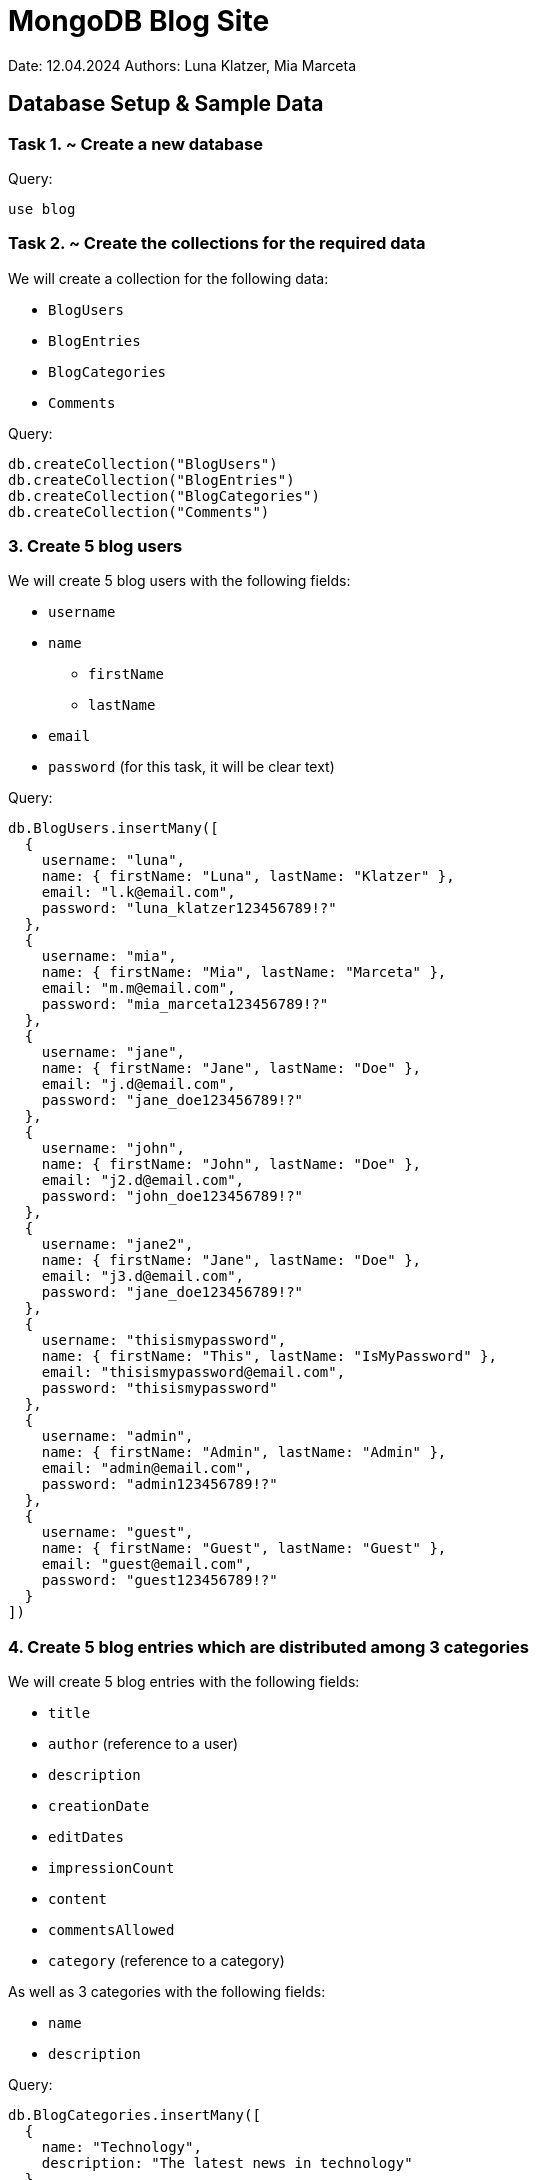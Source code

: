 = MongoDB Blog Site

Date: 12.04.2024
Authors: Luna Klatzer, Mia Marceta

== Database Setup & Sample Data

=== Task 1. ~ Create a new database

Query:

[source]
----
use blog
----

=== Task 2. ~ Create the collections for the required data

We will create a collection for the following data:

- `BlogUsers`
- `BlogEntries`
- `BlogCategories`
- `Comments`

Query:

[source]
----
db.createCollection("BlogUsers")
db.createCollection("BlogEntries")
db.createCollection("BlogCategories")
db.createCollection("Comments")
----

=== 3. Create 5 blog users

We will create 5 blog users with the following fields:

- `username`
- `name`
  * `firstName`
  * `lastName`
- `email`
- `password` (for this task, it will be clear text)

Query:

[source]
----
db.BlogUsers.insertMany([
  {
    username: "luna",
    name: { firstName: "Luna", lastName: "Klatzer" },
    email: "l.k@email.com",
    password: "luna_klatzer123456789!?"
  },
  {
    username: "mia",
    name: { firstName: "Mia", lastName: "Marceta" },
    email: "m.m@email.com",
    password: "mia_marceta123456789!?"
  },
  {
    username: "jane",
    name: { firstName: "Jane", lastName: "Doe" },
    email: "j.d@email.com",
    password: "jane_doe123456789!?"
  },
  {
    username: "john",
    name: { firstName: "John", lastName: "Doe" },
    email: "j2.d@email.com",
    password: "john_doe123456789!?"
  },
  {
    username: "jane2",
    name: { firstName: "Jane", lastName: "Doe" },
    email: "j3.d@email.com",
    password: "jane_doe123456789!?"
  },
  {
    username: "thisismypassword",
    name: { firstName: "This", lastName: "IsMyPassword" },
    email: "thisismypassword@email.com",
    password: "thisismypassword"
  },
  {
    username: "admin",
    name: { firstName: "Admin", lastName: "Admin" },
    email: "admin@email.com",
    password: "admin123456789!?"
  },
  {
    username: "guest",
    name: { firstName: "Guest", lastName: "Guest" },
    email: "guest@email.com",
    password: "guest123456789!?"
  }
])
----

=== 4. Create 5 blog entries which are distributed among 3 categories

We will create 5 blog entries with the following fields:

- `title`
- `author` (reference to a user)
- `description`
- `creationDate`
- `editDates`
- `impressionCount`
- `content`
- `commentsAllowed`
- `category` (reference to a category)

As well as 3 categories with the following fields:

- `name`
- `description`

Query:

[source]
----
db.BlogCategories.insertMany([
  {
    name: "Technology",
    description: "The latest news in technology"
  },
  {
    name: "Travel",
    description: "Travel stories and tips"
  },
  {
    name: "Food",
    description: "Recipes and food reviews"
  }
])
db.BlogEntries.insertMany([
  {
    title: "First Blog Entry",
    author: db.BlogUsers.findOne({ username: "luna" })._id,
    description: "This is the first blog entry.",
    creationDate: new Date("2016-05-14T16:00:00Z"),
    editDates: [],
    impressionCount: 0,
    content: {
      text: "Content of the first blog entry.",
      images: [
        "image1.jpg",
        "image2.jpg"
      ],
      videos: [],
      location: {
        latitude: 40.7128,
        longitude: -74.0060
      },
      links: [
        {
          title: "Link 1",
          url: "http://www.link1.com"
        },
        {
          title: "Link 2",
          url: "http://www.link2.com"
        }
      ]
    },
    commentsAllowed: true,
    category: db.BlogCategories.findOne({ name: "Technology" })._id
  },
  {
    title: "Second Blog Entry",
    author: db.BlogUsers.findOne({ username: "mia" })._id,
    description: "This is the second blog entry.",
    creationDate: new Date("2016-05-15T16:00:00Z"),
    editDates: [],
    impressionCount: 0,
    content: {
      text: "Content of the second blog entry.",
      images: [
        "image3.jpg",
        "image4.jpg"
      ],
      videos: [
        "video1.mp4"
      ],
      location: {
        latitude: 34.0522,
        longitude: -118.2437
      },
      links: [
        {
          title: "Link 3",
          url: "http://www.link3.com"
        }
      ]
    },
    commentsAllowed: true,
    category: db.BlogCategories.findOne({ name: "Travel" })._id
  },
  {
    title: "Third Blog Entry",
    author: db.BlogUsers.findOne({ username: "jane" })._id,
    description: "This is the third blog entry.",
    creationDate: new Date("2016-05-16T16:00:00Z"),
    editDates: [],
    impressionCount: 0,
    content: {
      text: "Content of the third blog entry.",
      images: [
        "image5.jpg",
        "image6.jpg"
      ],
      videos: [],
      location: {
        latitude: 51.5074,
        longitude: -0.1278
      },
      links: []
    },
    commentsAllowed: false,
    category: db.BlogCategories.findOne({ name: "Food" })._id
  },
  {
    title: "Fourth Blog Entry",
    author: db.BlogUsers.findOne({ username: "john" })._id,
    description: "This is the fourth blog entry.",
    creationDate: new Date("2016-05-17T16:00:00Z"),
    editDates: [],
    impressionCount: 0,
    content: {
      text: "Content of the fourth blog entry.",
      images: [],
      videos: [],
      location: {
        latitude: 48.8566,
        longitude: 2.3522
      },
      links: [
        {
          title: "Link 4",
          url: "http://www.link4.com"
        }
      ]
    },
    commentsAllowed: false,
    category: db.BlogCategories.findOne({ name: "Technology" })._id
  },
  {
    title: "Fifth Blog Entry",
    author: db.BlogUsers.findOne({ username: "jane2" })._id,
    description: "This is the fifth blog entry.",
    creationDate: new Date("2016-05-18T16:00:00Z"),
    editDates: [
      new Date("2022-05-18T16:00:00Z"),
      new Date()
    ],
    impressionCount: 0,
    content: {
      text: "Content of the fifth blog entry.",
      images: [
        "image7.jpg",
        "image8.jpg"
      ],
      videos: [],
      location: null,
      links: [
        {
          title: "Link 5",
          url: "http://www.link5.com"
        }
      ]
    },
    commentsAllowed: true,
    category: db.BlogCategories.findOne({ name: "Travel" })._id
  }
])
----

=== 5. Create 4 comments for the blog entries (for blog entries that allow it)

We will create 4 comments with the following fields:

- `content`
- `author` (reference to a user)
- `entry` (reference to a blog entry)
- `creationDate`

Query:

[source]
----
db.Comments.insertMany([
  {
    content: "This is a comment for the first blog entry.",
    author: db.BlogUsers.findOne({ username: "mia" })._id,
    entry: db.BlogEntries.findOne({ title: "First Blog Entry" })._id,
    creationDate: new Date("2016-05-14T16:30:00Z")
  },
  {
    content: "This is a comment for the first blog entry.",
    author: db.BlogUsers.findOne({ username: "jane" })._id,
    entry: db.BlogEntries.findOne({ title: "First Blog Entry" })._id,
    creationDate: new Date("2016-05-14T17:30:00Z")
  },
  {
    content: "This is a comment for the second blog entry.",
    author: db.BlogUsers.findOne({ username: "jane" })._id,
    entry: db.BlogEntries.findOne({ title: "Second Blog Entry" })._id,
    creationDate: new Date("2016-05-15T16:30:00Z")
  },
  {
    content: "This is a comment for the fifth blog entry.",
    author: db.BlogUsers.findOne({ username: "john" })._id,
    entry: db.BlogEntries.findOne({ title: "Fifth Blog Entry" })._id,
    creationDate: new Date("2016-05-18T16:30:00Z")
  },
])
----

== Queries

=== Find all users where username is the same as the password

Query:

[source]
----
db.BlogUsers.find({ $where: "this.username === this.password" })
----

Result:

[source]
----
[
  {
    _id: ObjectId('6618dc1cd1b7d6a3107b2dbf'),
    username: 'thisismypassword',
    name: { firstName: 'This', lastName: 'IsMyPassword' },
    email: 'thisismypassword@email.com',
    password: 'thisismypassword'
  }
]
----

=== Find all blog entries that were created by a user with a certain username

We will search for `Jane`.

Query:

[source]
----
db.BlogEntries.find({ author: db.BlogUsers.findOne({ username: "jane" })._id })
----

Result:

[source]
----
[
  {
    _id: ObjectId('6618dbbdd1b7d6a3107b2dbc'),
    title: 'Third Blog Entry',
    author: ObjectId('6618d834d1b7d6a3107b2dab'),
    description: 'This is the third blog entry.',
    creationDate: ISODate('2016-05-16T16:00:00.000Z'),
    editDates: [],
    impressionCount: 0,
    content: {
      text: 'Content of the third blog entry.',
      images: [ 'image5.jpg', 'image6.jpg' ],
      videos: [],
      location: { latitude: 51.5074, longitude: -0.1278 },
      links: []
    },
    commentsAllowed: false,
    category: ObjectId('6618d840d1b7d6a3107b2db0')
  }
]
----

=== Find all blog entries with no coordinates

Query:

[source]
----
db.BlogEntries.find({ "content.location": null })
----

Result:

[source]
----
[
  {
    _id: ObjectId('6618dbbdd1b7d6a3107b2dbe'),
    title: 'Fifth Blog Entry',
    author: ObjectId('6618d834d1b7d6a3107b2dad'),
    description: 'This is the fifth blog entry.',
    creationDate: ISODate('2016-05-18T16:00:00.000Z'),
    editDates: [
      ISODate('2022-05-18T16:00:00.000Z'),
      ISODate('2024-04-12T06:59:09.481Z')
    ],
    impressionCount: 0,
    content: {
      text: 'Content of the fifth blog entry.',
      images: [ 'image7.jpg', 'image8.jpg' ],
      videos: [],
      location: null,
      links: [ { title: 'Link 5', url: 'http://www.link5.com' } ]
    },
    commentsAllowed: true,
    category: ObjectId('6618d840d1b7d6a3107b2daf')
  }
]
----

=== Find all blog entries with more than one image

Query:

[source]
----
db.BlogEntries.find({ $where: "this.content.images.length > 1" })
----

Result:

[source]
----
[
  {
    _id: ObjectId('6618dbbdd1b7d6a3107b2dba'),
    title: 'First Blog Entry',
    author: ObjectId('6618d834d1b7d6a3107b2da9'),
    description: 'This is the first blog entry.',
    creationDate: ISODate('2016-05-14T16:00:00.000Z'),
    editDates: [],
    impressionCount: 0,
    content: {
      text: 'Content of the first blog entry.',
      images: [ 'image1.jpg', 'image2.jpg' ],
      videos: [],
      location: { latitude: 40.7128, longitude: -74.006 },
      links: [
        { title: 'Link 1', url: 'http://www.link1.com' },
        { title: 'Link 2', url: 'http://www.link2.com' }
      ]
    },
    commentsAllowed: true,
    category: ObjectId('6618d840d1b7d6a3107b2dae')
  },
  {
    _id: ObjectId('6618dbbdd1b7d6a3107b2dbb'),
    title: 'Second Blog Entry',
    author: ObjectId('6618d834d1b7d6a3107b2daa'),
    description: 'This is the second blog entry.',
    creationDate: ISODate('2016-05-15T16:00:00.000Z'),
    editDates: [],
    impressionCount: 0,
    content: {
      text: 'Content of the second blog entry.',
      images: [ 'image3.jpg', 'image4.jpg' ],
      videos: [ 'video1.mp4' ],
      location: { latitude: 34.0522, longitude: -118.2437 },
      links: [ { title: 'Link 3', url: 'http://www.link3.com' } ]
    },
    commentsAllowed: true,
    category: ObjectId('6618d840d1b7d6a3107b2daf')
  },
  {
    _id: ObjectId('6618dbbdd1b7d6a3107b2dbc'),
    title: 'Third Blog Entry',
    author: ObjectId('6618d834d1b7d6a3107b2dab'),
    description: 'This is the third blog entry.',
    creationDate: ISODate('2016-05-16T16:00:00.000Z'),
    editDates: [],
    impressionCount: 0,
    content: {
      text: 'Content of the third blog entry.',
      images: [ 'image5.jpg', 'image6.jpg' ],
      videos: [],
      location: { latitude: 51.5074, longitude: -0.1278 },
      links: []
    },
    commentsAllowed: false,
    category: ObjectId('6618d840d1b7d6a3107b2db0')
  },
  {
    _id: ObjectId('6618dbbdd1b7d6a3107b2dbe'),
    title: 'Fifth Blog Entry',
    author: ObjectId('6618d834d1b7d6a3107b2dad'),
    description: 'This is the fifth blog entry.',
    creationDate: ISODate('2016-05-18T16:00:00.000Z'),
    editDates: [
      ISODate('2022-05-18T16:00:00.000Z'),
      ISODate('2024-04-12T06:59:09.481Z')
    ],
    impressionCount: 0,
    content: {
      text: 'Content of the fifth blog entry.',
      images: [ 'image7.jpg', 'image8.jpg' ],
      videos: [],
      location: null,
      links: [ { title: 'Link 5', url: 'http://www.link5.com' } ]
    },
    commentsAllowed: true,
    category: ObjectId('6618d840d1b7d6a3107b2daf')
  }
]
----

=== Find all blog entries with images and coordinates

Query:

[source]
----
db.BlogEntries.find({
  "content.images": { $exists: true, $ne: [] },
  "content.location": { $exists: true }
})
----

Result:

[source]
----
[
  {
    _id: ObjectId('6618dbbdd1b7d6a3107b2dba'),
    title: 'First Blog Entry',
    author: ObjectId('6618d834d1b7d6a3107b2da9'),
    description: 'This is the first blog entry.',
    creationDate: ISODate('2016-05-14T16:00:00.000Z'),
    editDates: [],
    impressionCount: 0,
    content: {
      text: 'Content of the first blog entry.',
      images: [ 'image1.jpg', 'image2.jpg' ],
      videos: [],
      location: { latitude: 40.7128, longitude: -74.006 },
      links: [
        { title: 'Link 1', url: 'http://www.link1.com' },
        { title: 'Link 2', url: 'http://www.link2.com' }
      ]
    },
    commentsAllowed: true,
    category: ObjectId('6618d840d1b7d6a3107b2dae')
  },
  {
    _id: ObjectId('6618dbbdd1b7d6a3107b2dbb'),
    title: 'Second Blog Entry',
    author: ObjectId('6618d834d1b7d6a3107b2daa'),
    description: 'This is the second blog entry.',
    creationDate: ISODate('2016-05-15T16:00:00.000Z'),
    editDates: [],
    impressionCount: 0,
    content: {
      text: 'Content of the second blog entry.',
      images: [ 'image3.jpg', 'image4.jpg' ],
      videos: [ 'video1.mp4' ],
      location: { latitude: 34.0522, longitude: -118.2437 },
      links: [ { title: 'Link 3', url: 'http://www.link3.com' } ]
    },
    commentsAllowed: true,
    category: ObjectId('6618d840d1b7d6a3107b2daf')
  },
  {
    _id: ObjectId('6618dbbdd1b7d6a3107b2dbc'),
    title: 'Third Blog Entry',
    author: ObjectId('6618d834d1b7d6a3107b2dab'),
    description: 'This is the third blog entry.',
    creationDate: ISODate('2016-05-16T16:00:00.000Z'),
    editDates: [],
    impressionCount: 0,
    content: {
      text: 'Content of the third blog entry.',
      images: [ 'image5.jpg', 'image6.jpg' ],
      videos: [],
      location: { latitude: 51.5074, longitude: -0.1278 },
      links: []
    },
    commentsAllowed: false,
    category: ObjectId('6618d840d1b7d6a3107b2db0')
  },
  {
    _id: ObjectId('6618dbbdd1b7d6a3107b2dbe'),
    title: 'Fifth Blog Entry',
    author: ObjectId('6618d834d1b7d6a3107b2dad'),
    description: 'This is the fifth blog entry.',
    creationDate: ISODate('2016-05-18T16:00:00.000Z'),
    editDates: [
      ISODate('2022-05-18T16:00:00.000Z'),
      ISODate('2024-04-12T06:59:09.481Z')
    ],
    impressionCount: 0,
    content: {
      text: 'Content of the fifth blog entry.',
      images: [ 'image7.jpg', 'image8.jpg' ],
      videos: [],
      location: null,
      links: [ { title: 'Link 5', url: 'http://www.link5.com' } ]
    },
    commentsAllowed: true,
    category: ObjectId('6618d840d1b7d6a3107b2daf')
  }
]
----

=== Find all blog entries of a specific author (search by last name) or "admin", but not "guest"

We will search for `Marceta` (case-insensitive).

Query:

[source]
----
db.BlogEntries.find({
  author: {
    $in: [
      db.BlogUsers.findOne({ "name.lastName": /marceta/i })._id,
      db.BlogUsers.findOne({ username: "admin" })._id
    ],
    $nin: [ db.BlogUsers.findOne({ username: "guest" })._id ]
  }
})
----

Result:

[source]
----
[
  {
    _id: ObjectId('6618dbbdd1b7d6a3107b2dbb'),
    title: 'Second Blog Entry',
    author: ObjectId('6618d834d1b7d6a3107b2daa'),
    description: 'This is the second blog entry.',
    creationDate: ISODate('2016-05-15T16:00:00.000Z'),
    editDates: [],
    impressionCount: 0,
    content: {
      text: 'Content of the second blog entry.',
      images: [ 'image3.jpg', 'image4.jpg' ],
      videos: [ 'video1.mp4' ],
      location: { latitude: 34.0522, longitude: -118.2437 },
      links: [ { title: 'Link 3', url: 'http://www.link3.com' } ]
    },
    commentsAllowed: true,
    category: ObjectId('6618d840d1b7d6a3107b2daf')
  }
]
----

=== Find all blog entries that reference their title in the content (case-insensitive)

Query:

[source]
----
db.BlogEntries.find({
  $where: "this.content.text.toLowerCase().includes(this.title.toLowerCase())"
})
----

Result:

[source]
----
[
  {
    _id: ObjectId('6618dbbdd1b7d6a3107b2dba'),
    title: 'First Blog Entry',
    author: ObjectId('6618d834d1b7d6a3107b2da9'),
    description: 'This is the first blog entry.',
    creationDate: ISODate('2016-05-14T16:00:00.000Z'),
    editDates: [],
    impressionCount: 0,
    content: {
      text: 'Content of the first blog entry.',
      images: [ 'image1.jpg', 'image2.jpg' ],
      videos: [],
      location: { latitude: 40.7128, longitude: -74.006 },
      links: [
        { title: 'Link 1', url: 'http://www.link1.com' },
        { title: 'Link 2', url: 'http://www.link2.com' }
      ]
    },
    commentsAllowed: true,
    category: ObjectId('6618d840d1b7d6a3107b2dae')
  },
  {
    _id: ObjectId('6618dbbdd1b7d6a3107b2dbb'),
    title: 'Second Blog Entry',
    author: ObjectId('6618d834d1b7d6a3107b2daa'),
    description: 'This is the second blog entry.',
    creationDate: ISODate('2016-05-15T16:00:00.000Z'),
    editDates: [],
    impressionCount: 0,
    content: {
      text: 'Content of the second blog entry.',
      images: [ 'image3.jpg', 'image4.jpg' ],
      videos: [ 'video1.mp4' ],
      location: { latitude: 34.0522, longitude: -118.2437 },
      links: [ { title: 'Link 3', url: 'http://www.link3.com' } ]
    },
    commentsAllowed: true,
    category: ObjectId('6618d840d1b7d6a3107b2daf')
  },
  {
    _id: ObjectId('6618dbbdd1b7d6a3107b2dbc'),
    title: 'Third Blog Entry',
    author: ObjectId('6618d834d1b7d6a3107b2dab'),
    description: 'This is the third blog entry.',
    creationDate: ISODate('2016-05-16T16:00:00.000Z'),
    editDates: [],
    impressionCount: 0,
    content: {
      text: 'Content of the third blog entry.',
      images: [ 'image5.jpg', 'image6.jpg' ],
      videos: [],
      location: { latitude: 51.5074, longitude: -0.1278 },
      links: []
    },
    commentsAllowed: false,
    category: ObjectId('6618d840d1b7d6a3107b2db0')
  },
  {
    _id: ObjectId('6618dbbdd1b7d6a3107b2dbd'),
    title: 'Fourth Blog Entry',
    author: ObjectId('6618d834d1b7d6a3107b2dac'),
    description: 'This is the fourth blog entry.',
    creationDate: ISODate('2016-05-17T16:00:00.000Z'),
    editDates: [],
    impressionCount: 0,
    content: {
      text: 'Content of the fourth blog entry.',
      images: [],
      videos: [],
      location: { latitude: 48.8566, longitude: 2.3522 },
      links: [ { title: 'Link 4', url: 'http://www.link4.com' } ]
    },
    commentsAllowed: false,
    category: ObjectId('6618d840d1b7d6a3107b2dae')
  },
  {
    _id: ObjectId('6618dbbdd1b7d6a3107b2dbe'),
    title: 'Fifth Blog Entry',
    author: ObjectId('6618d834d1b7d6a3107b2dad'),
    description: 'This is the fifth blog entry.',
    creationDate: ISODate('2016-05-18T16:00:00.000Z'),
    editDates: [
      ISODate('2022-05-18T16:00:00.000Z'),
      ISODate('2024-04-12T06:59:09.481Z')
    ],
    impressionCount: 0,
    content: {
      text: 'Content of the fifth blog entry.',
      images: [ 'image7.jpg', 'image8.jpg' ],
      videos: [],
      location: null,
      links: [ { title: 'Link 5', url: 'http://www.link5.com' } ]
    },
    commentsAllowed: true,
    category: ObjectId('6618d840d1b7d6a3107b2daf')
  }
]
----

=== Find all blog users sorted by username

Query:

[source]
----
db.BlogUsers.find().sort({ username: 1 })
----

Result:

[source]
----
[
  {
    _id: ObjectId('6618ddc8d1b7d6a3107b2dc0'),
    username: 'admin',
    name: { firstName: 'Admin', lastName: 'Admin' },
    email: 'admin@email.com',
    password: 'admin123456789!?'
  },
  {
    _id: ObjectId('6618ddc8d1b7d6a3107b2dc1'),
    username: 'guest',
    name: { firstName: 'Guest', lastName: 'Guest' },
    email: 'guest@email.com',
    password: 'guest123456789!?'
  },
  {
    _id: ObjectId('6618d834d1b7d6a3107b2dab'),
    username: 'jane',
    name: { firstName: 'Jane', lastName: 'Doe' },
    email: 'j.d@email.com',
    password: 'jane_doe123456789!?'
  },
  {
    _id: ObjectId('6618d834d1b7d6a3107b2dad'),
    username: 'jane2',
    name: { firstName: 'Jane', lastName: 'Doe' },
    email: 'j3.d@email.com',
    password: 'jane_doe123456789!?'
  },
  {
    _id: ObjectId('6618d834d1b7d6a3107b2dac'),
    username: 'john',
    name: { firstName: 'John', lastName: 'Doe' },
    email: 'j2.d@email.com',
    password: 'john_doe123456789!?'
  },
  {
    _id: ObjectId('6618d834d1b7d6a3107b2da9'),
    username: 'luna',
    name: { firstName: 'Luna', lastName: 'Klatzer' },
    email: 'l.k@email.com',
    password: 'luna_klatzer123456789!?'
  },
  {
    _id: ObjectId('6618d834d1b7d6a3107b2daa'),
    username: 'mia',
    name: { firstName: 'Mia', lastName: 'Marceta' },
    email: 'm.m@email.com',
    password: 'mia_marceta123456789!?'
  },
  {
    _id: ObjectId('6618dc1cd1b7d6a3107b2dbf'),
    username: 'thisismypassword',
    name: { firstName: 'This', lastName: 'IsMyPassword' },
    email: 'thisismypassword@email.com',
    password: 'thisismypassword'
  }
]
----

=== Find the two latest blog entries for every user

Query:

[source]
----
db.BlogEntries.aggregate([
  { $sort: { creationDate: -1 } },
  {
    $group: {
      _id: "$author",
      entries: { $push: "$$ROOT" }
    }
  },
  {
    $project: {
      _id: 1,
      entries: { $slice: ["$entries", 2] }
    }
  }
])
----

=== Find the second oldest blog entry

Query:

[source]
----
db.BlogEntries.find().sort({ creationDate: 1 }).skip(1).limit(1)
----

Result:

[source]
----
[
  {
    _id: ObjectId('6618dbbdd1b7d6a3107b2dbb'),
    title: 'Second Blog Entry',
    author: ObjectId('6618d834d1b7d6a3107b2daa'),
    description: 'This is the second blog entry.',
    creationDate: ISODate('2016-05-15T16:00:00.000Z'),
    editDates: [],
    impressionCount: 0,
    content: {
      text: 'Content of the second blog entry.',
      images: [ 'image3.jpg', 'image4.jpg' ],
      videos: [ 'video1.mp4' ],
      location: { latitude: 34.0522, longitude: -118.2437 },
      links: [ { title: 'Link 3', url: 'http://www.link3.com' } ]
    },
    commentsAllowed: true,
    category: ObjectId('6618d840d1b7d6a3107b2daf')
  }
]
----

=== Find all blog entries of the last week that have at least one comment

_Since all the dates of the blog entries are so long ago, to test this we will use the week of 2016-05-09 ~ 15. (one week
later than the creation dates of the first blog entries)._

Query (For the example, we will use the start of the week 2016-05-09 and the start of the next week at midnight):

[source]
----
db.Comments.aggregate([
  {
    $lookup: {
      from: "BlogEntries",
      localField: "entry",
      foreignField: "_id",
      as: "entry"
    }
  },
  { $unwind: "$entry" },
  {
    $match: {
      creationDate: {
        $gte: new Date("2016-05-09T00:00:00Z"),
        $lt: new Date("2016-05-16T00:00:00Z")
      }
    }
  },
  {
    $group: {
      _id: "$entry",
      comments: { $push: "$$ROOT" }
    }
  },
  {
    $match: {
      "comments.1": { $exists: true }
    }
  }
])
----

Result:

[source]
----
[
  {
    _id: {
      _id: ObjectId('6618dbbdd1b7d6a3107b2dba'),
      title: 'First Blog Entry',
      author: ObjectId('6618d834d1b7d6a3107b2da9'),
      description: 'This is the first blog entry.',
      creationDate: ISODate('2016-05-14T16:00:00.000Z'),
      editDates: [],
      impressionCount: 0,
      content: {
        text: 'Content of the first blog entry.',
        images: [ 'image1.jpg', 'image2.jpg' ],
        videos: [],
        location: { latitude: 40.7128, longitude: -74.006 },
        links: [
          { title: 'Link 1', url: 'http://www.link1.com' },
          { title: 'Link 2', url: 'http://www.link2.com' }
        ]
      },
      commentsAllowed: true,
      category: ObjectId('6618d840d1b7d6a3107b2dae')
    },
    comments: [
      {
        _id: ObjectId('661f8ab97bd02d34407b2da9'),
        content: 'This is a comment for the first blog entry.',
        author: ObjectId('6618d834d1b7d6a3107b2daa'),
        entry: {
          _id: ObjectId('6618dbbdd1b7d6a3107b2dba'),
          title: 'First Blog Entry',
          author: ObjectId('6618d834d1b7d6a3107b2da9'),
          description: 'This is the first blog entry.',
          creationDate: ISODate('2016-05-14T16:00:00.000Z'),
          editDates: [],
          impressionCount: 0,
          content: {
            text: 'Content of the first blog entry.',
            images: [ 'image1.jpg', 'image2.jpg' ],
            videos: [],
            location: { latitude: 40.7128, longitude: -74.006 },
            links: [
              { title: 'Link 1', url: 'http://www.link1.com' },
              { title: 'Link 2', url: 'http://www.link2.com' }
            ]
          },
          commentsAllowed: true,
          category: ObjectId('6618d840d1b7d6a3107b2dae')
        },
        creationDate: ISODate('2016-05-14T16:30:00.000Z')
      },
      {
        _id: ObjectId('661f8ab97bd02d34407b2daa'),
        content: 'This is a comment for the first blog entry.',
        author: ObjectId('6618d834d1b7d6a3107b2dab'),
        entry: {
          _id: ObjectId('6618dbbdd1b7d6a3107b2dba'),
          title: 'First Blog Entry',
          author: ObjectId('6618d834d1b7d6a3107b2da9'),
          description: 'This is the first blog entry.',
          creationDate: ISODate('2016-05-14T16:00:00.000Z'),
          editDates: [],
          impressionCount: 0,
          content: {
            text: 'Content of the first blog entry.',
            images: [ 'image1.jpg', 'image2.jpg' ],
            videos: [],
            location: { latitude: 40.7128, longitude: -74.006 },
            links: [
              { title: 'Link 1', url: 'http://www.link1.com' },
              { title: 'Link 2', url: 'http://www.link2.com' }
            ]
          },
          commentsAllowed: true,
          category: ObjectId('6618d840d1b7d6a3107b2dae')
        },
        creationDate: ISODate('2016-05-14T17:30:00.000Z')
      }
    ]
  }
]
----

=== Find the latest two blog comments which were posted as comments to certain person's blog entries

We will search for `Luna Klatzer` as the author of the blog entries.

Query:

[source]
----
db.Comments.aggregate([
  {
    $lookup: {
      from: "BlogEntries",
      localField: "entry",
      foreignField: "_id",
      as: "entry"
    }
  },
  { $unwind: "$entry" },
  {
    $lookup: {
      from: "BlogUsers",
      localField: "author",
      foreignField: "_id",
      as: "author"
    }
  },
  { $unwind: "$author" },
  {
    $match: {
      "entry.author": db.BlogUsers.findOne({ "name.lastName": "Klatzer" })._id
    },
  },
  { $sort: { creationDate: -1 } },
  { $limit: 2 }
])
----

Result:

[source]
----
[
  {
    _id: ObjectId('661f8ab97bd02d34407b2daa'),
    content: 'This is a comment for the first blog entry.',
    author: {
      _id: ObjectId('6618d834d1b7d6a3107b2dab'),
      username: 'jane',
      name: { firstName: 'Jane', lastName: 'Doe' },
      email: 'j.d@email.com',
      password: 'jane_doe123456789!?'
    },
    entry: {
      _id: ObjectId('6618dbbdd1b7d6a3107b2dba'),
      title: 'First Blog Entry',
      author: ObjectId('6618d834d1b7d6a3107b2da9'),
      description: 'This is the first blog entry.',
      creationDate: ISODate('2016-05-14T16:00:00.000Z'),
      editDates: [],
      impressionCount: 0,
      content: {
        text: 'Content of the first blog entry.',
        images: [ 'image1.jpg', 'image2.jpg' ],
        videos: [],
        location: { latitude: 40.7128, longitude: -74.006 },
        links: [
          { title: 'Link 1', url: 'http://www.link1.com' },
          { title: 'Link 2', url: 'http://www.link2.com' }
        ]
      },
      commentsAllowed: true,
      category: ObjectId('6618d840d1b7d6a3107b2dae')
    },
    creationDate: ISODate('2016-05-14T17:30:00.000Z')
  },
  {
    _id: ObjectId('661f8ab97bd02d34407b2da9'),
    content: 'This is a comment for the first blog entry.',
    author: {
      _id: ObjectId('6618d834d1b7d6a3107b2daa'),
      username: 'mia',
      name: { firstName: 'Mia', lastName: 'Marceta' },
      email: 'm.m@email.com',
      password: 'mia_marceta123456789!?'
    },
    entry: {
      _id: ObjectId('6618dbbdd1b7d6a3107b2dba'),
      title: 'First Blog Entry',
      author: ObjectId('6618d834d1b7d6a3107b2da9'),
      description: 'This is the first blog entry.',
      creationDate: ISODate('2016-05-14T16:00:00.000Z'),
      editDates: [],
      impressionCount: 0,
      content: {
        text: 'Content of the first blog entry.',
        images: [ 'image1.jpg', 'image2.jpg' ],
        videos: [],
        location: { latitude: 40.7128, longitude: -74.006 },
        links: [
          { title: 'Link 1', url: 'http://www.link1.com' },
          { title: 'Link 2', url: 'http://www.link2.com' }
        ]
      },
      commentsAllowed: true,
      category: ObjectId('6618d840d1b7d6a3107b2dae')
    },
    creationDate: ISODate('2016-05-14T16:30:00.000Z')
  }
]
----

== Updates

=== Add another author to the latest BlogEntry, or change this if adding is not possible

Query:

[source]
----

db.BlogEntries.updateOne(
    { _id: db.BlogEntries.find().sort({ creationDate: -1 }).limit(1)[0]._id},
    { $set: { author: db.BlogUsers.findOne({ username: "guest" })} }
);

----

=== Expand the latest BlogEntry with a "field" hashtags (with content)
Query:

[source]
----

db.BlogEntries.updateOne(
    { _id: db.BlogEntries.find().sort({ creationDate: -1 }).limit(1)[0]._id_},
    { $set: { hashtags: ["sport", "fun", "tags"] } }
);

----

=== Change BlogCategory name
Query:

[source]
----
db.BlogCategories.updateOne(
    { name: "Technology" },
    { $set: { name: "Science" } }
);
----

=== Add new Entry or upsert existing one
Query:

[source]
----
var newBlogEntry = {
    title: "Sixth Blog Entry",
    author: db.BlogUsers.findOne({ username: "admin" })._id,
    description: "This is the sixth blog entry.",
    creationDate: new Date("2016-05-19T16:00:00Z"),
    editDates: [],
    impressionCount: 0,
    content: {
        text: "Content of the sixth blog entry.",
        images: [
            "image9.jpg",
            "image10.jpg"
        ],
        videos: [],
        location: null,
        links: [
            {
                title: "Link 6",
                url: "http://www.link6.com"
            }
        ]
    },
    commentsAllowed: true,
    category: db.BlogCategories.findOne({ name: "Technology" })._id
};

db.BlogEntries.updateOne(
    { title: newBlogEntry.title },
    { $set: newBlogEntry },
    { upsert: true }
);

newBlogEntry.description = "Updated description for the new blog entry.";
db.BlogEntries.updateOne(
    { _id: newBlogEntry._id },
    { $set: newBlogEntry },
    { upsert: true }
);

----

=== Delete a BlogEntry and its comments
Query:

[source]
----
db.BlogEntries.deleteOne({ _id: newBlogEntry._id});

db.Comments.deleteMany({ entry: newBlogEntry });
----

== Indexes

=== Create Indexes

[source]
----
db.BlogUsers.createIndex({ "username": 1 }, { unique: true });

db.BlogEntries.createIndex({ "title": 1 }, { unique: true });
----
